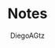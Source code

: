 #+TITLE: Notes
#+AUTHOR: DiegoAGtz
#+EMAIL: diegogtz3435@gmail.com
#+DESCRIPTION: Notes for learning GO
